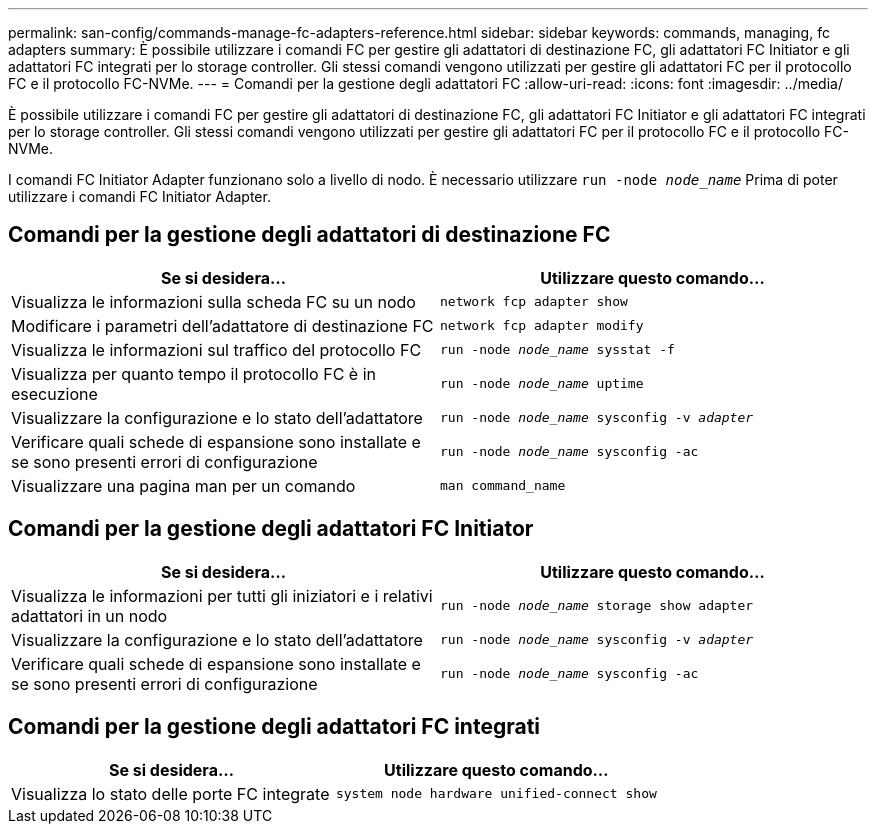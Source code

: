 ---
permalink: san-config/commands-manage-fc-adapters-reference.html 
sidebar: sidebar 
keywords: commands, managing, fc adapters 
summary: È possibile utilizzare i comandi FC per gestire gli adattatori di destinazione FC, gli adattatori FC Initiator e gli adattatori FC integrati per lo storage controller. Gli stessi comandi vengono utilizzati per gestire gli adattatori FC per il protocollo FC e il protocollo FC-NVMe. 
---
= Comandi per la gestione degli adattatori FC
:allow-uri-read: 
:icons: font
:imagesdir: ../media/


[role="lead"]
È possibile utilizzare i comandi FC per gestire gli adattatori di destinazione FC, gli adattatori FC Initiator e gli adattatori FC integrati per lo storage controller. Gli stessi comandi vengono utilizzati per gestire gli adattatori FC per il protocollo FC e il protocollo FC-NVMe.

I comandi FC Initiator Adapter funzionano solo a livello di nodo. È necessario utilizzare `run -node _node_name_` Prima di poter utilizzare i comandi FC Initiator Adapter.



== Comandi per la gestione degli adattatori di destinazione FC

[cols="2*"]
|===
| Se si desidera... | Utilizzare questo comando... 


 a| 
Visualizza le informazioni sulla scheda FC su un nodo
 a| 
`network fcp adapter show`



 a| 
Modificare i parametri dell'adattatore di destinazione FC
 a| 
`network fcp adapter modify`



 a| 
Visualizza le informazioni sul traffico del protocollo FC
 a| 
`run -node _node_name_ sysstat -f`



 a| 
Visualizza per quanto tempo il protocollo FC è in esecuzione
 a| 
`run -node _node_name_ uptime`



 a| 
Visualizzare la configurazione e lo stato dell'adattatore
 a| 
`run -node _node_name_ sysconfig -v _adapter_`



 a| 
Verificare quali schede di espansione sono installate e se sono presenti errori di configurazione
 a| 
`run -node _node_name_ sysconfig -ac`



 a| 
Visualizzare una pagina man per un comando
 a| 
`man command_name`

|===


== Comandi per la gestione degli adattatori FC Initiator

[cols="2*"]
|===
| Se si desidera... | Utilizzare questo comando... 


 a| 
Visualizza le informazioni per tutti gli iniziatori e i relativi adattatori in un nodo
 a| 
`run -node _node_name_ storage show adapter`



 a| 
Visualizzare la configurazione e lo stato dell'adattatore
 a| 
`run -node _node_name_ sysconfig -v _adapter_`



 a| 
Verificare quali schede di espansione sono installate e se sono presenti errori di configurazione
 a| 
`run -node _node_name_ sysconfig -ac`

|===


== Comandi per la gestione degli adattatori FC integrati

[cols="2*"]
|===
| Se si desidera... | Utilizzare questo comando... 


 a| 
Visualizza lo stato delle porte FC integrate
 a| 
`system node hardware unified-connect show`

|===